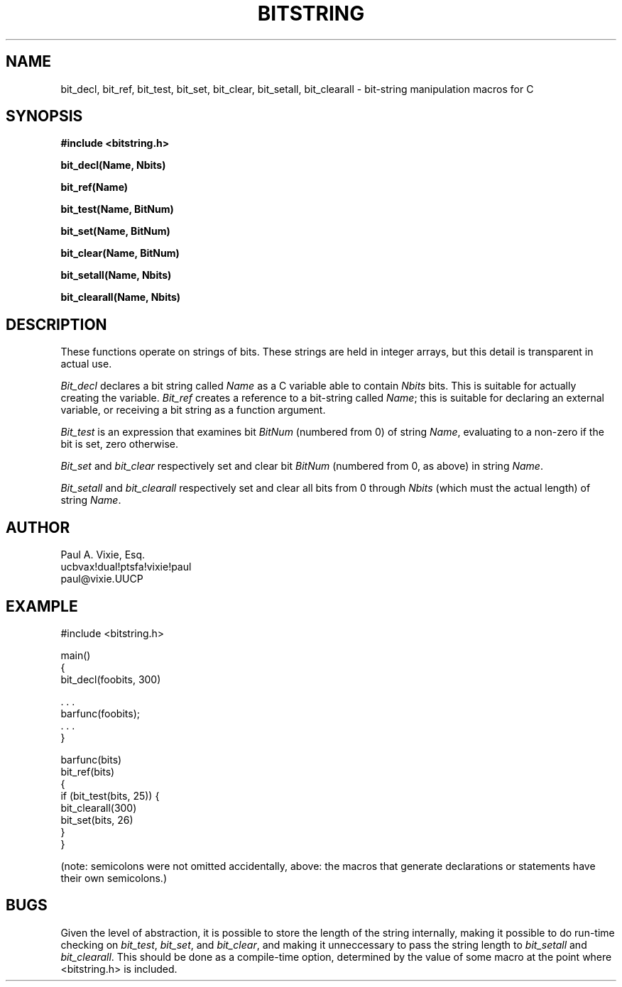 .TH BITSTRING 3  "26 March 1987"
.UC 4
.SH NAME
bit_decl, bit_ref, bit_test, bit_set, bit_clear,
bit_setall, bit_clearall \- bit-string manipulation macros for C
.SH SYNOPSIS
.nf
.B #include <bitstring.h>
.PP
.B bit_decl(Name, Nbits)
.PP
.B bit_ref(Name)
.PP
.B bit_test(Name, BitNum)
.PP
.B bit_set(Name, BitNum)
.PP
.B bit_clear(Name, BitNum)
.PP
.B bit_setall(Name, Nbits)
.PP
.B bit_clearall(Name, Nbits)
.PP
.fi
.SH DESCRIPTION
These functions operate on strings of bits.  These strings are held in
integer arrays, but this detail is transparent in actual use.
.PP
.I Bit_decl
declares a bit string called
.I Name
as a C variable able to contain
.I Nbits
bits.  This is suitable for actually creating the variable.
.I Bit_ref
creates a reference to a bit-string called
.IR Name ;
this is suitable for declaring an external variable, or receiving a
bit string as a function argument.
.PP
.I Bit_test
is an expression that examines bit
.I BitNum
(numbered from 0) of string
.IR Name ,
evaluating to a non-zero if the bit is set, zero otherwise.
.PP
.I Bit_set
and
.I bit_clear
respectively set and clear bit
.I BitNum
(numbered from 0, as above) in string
.IR Name .
.PP
.I Bit_setall
and
.I bit_clearall
respectively set and clear all bits from 0 through
.I Nbits
(which must the actual length) of string
.IR Name .
.SH AUTHOR
.nf
Paul A. Vixie, Esq.
ucbvax!dual!ptsfa!vixie!paul
paul@vixie.UUCP
.fi
.SH EXAMPLE
.nf
#include <bitstring.h>
.PP
main()
{
    bit_decl(foobits, 300)
.PP
    . . .
    barfunc(foobits);
    . . .
}
.PP
barfunc(bits)
    bit_ref(bits)
{
    if (bit_test(bits, 25)) {
        bit_clearall(300)
        bit_set(bits, 26)
    }
}
.PP
.fi
(note: semicolons were not omitted accidentally, above: the macros that
generate declarations or statements have their own semicolons.)
.SH BUGS
Given the level of abstraction, it is possible to store the length of the
string internally, making it possible to do run-time checking on
.IR bit_test ,
.IR bit_set ,
and
.IR bit_clear ,
and making it unneccessary to pass the string length to
.I bit_setall
and
.IR bit_clearall .
This should be done as a compile-time option, determined by the value
of some macro at the point where <bitstring.h> is included.
